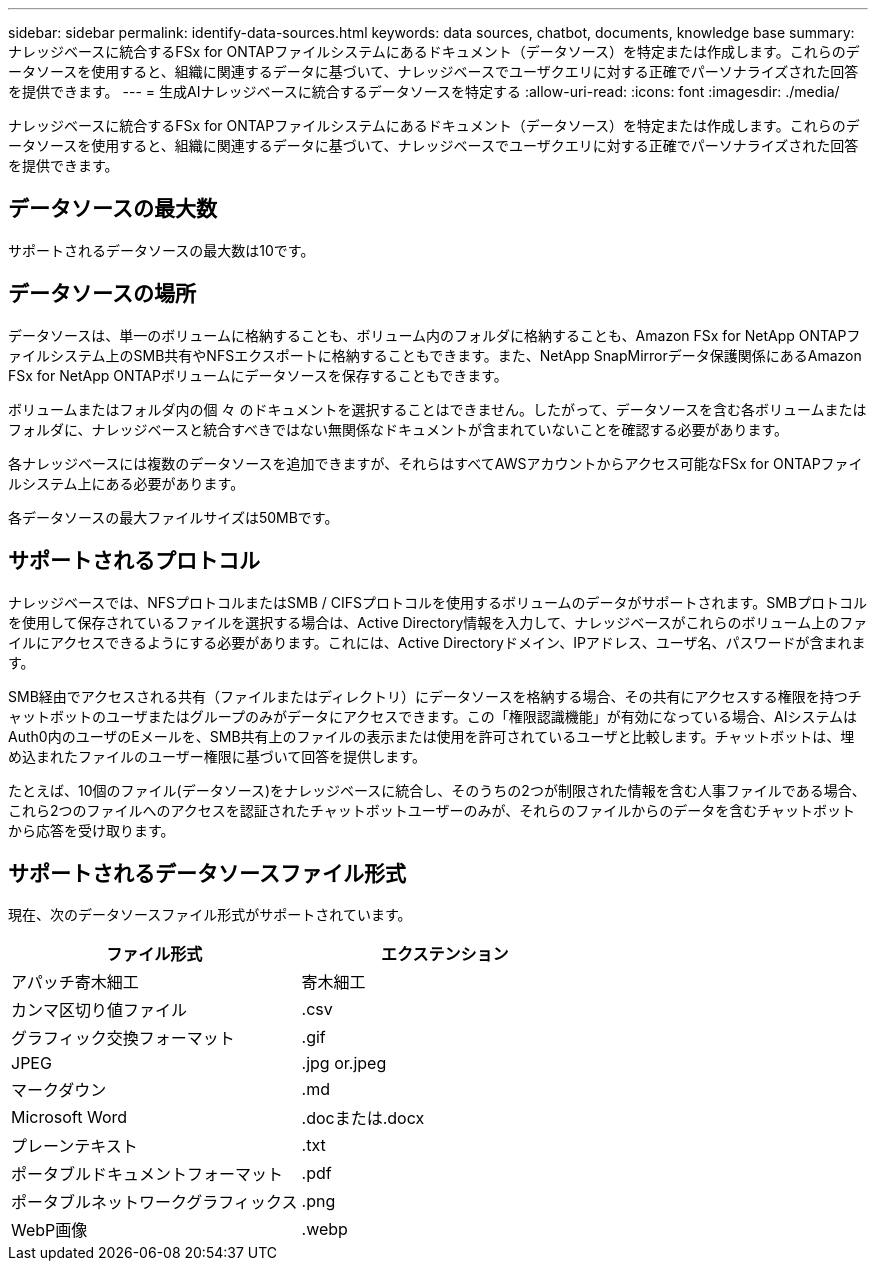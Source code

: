 ---
sidebar: sidebar 
permalink: identify-data-sources.html 
keywords: data sources, chatbot, documents, knowledge base 
summary: ナレッジベースに統合するFSx for ONTAPファイルシステムにあるドキュメント（データソース）を特定または作成します。これらのデータソースを使用すると、組織に関連するデータに基づいて、ナレッジベースでユーザクエリに対する正確でパーソナライズされた回答を提供できます。 
---
= 生成AIナレッジベースに統合するデータソースを特定する
:allow-uri-read: 
:icons: font
:imagesdir: ./media/


[role="lead"]
ナレッジベースに統合するFSx for ONTAPファイルシステムにあるドキュメント（データソース）を特定または作成します。これらのデータソースを使用すると、組織に関連するデータに基づいて、ナレッジベースでユーザクエリに対する正確でパーソナライズされた回答を提供できます。



== データソースの最大数

サポートされるデータソースの最大数は10です。



== データソースの場所

データソースは、単一のボリュームに格納することも、ボリューム内のフォルダに格納することも、Amazon FSx for NetApp ONTAPファイルシステム上のSMB共有やNFSエクスポートに格納することもできます。また、NetApp SnapMirrorデータ保護関係にあるAmazon FSx for NetApp ONTAPボリュームにデータソースを保存することもできます。

ボリュームまたはフォルダ内の個 々 のドキュメントを選択することはできません。したがって、データソースを含む各ボリュームまたはフォルダに、ナレッジベースと統合すべきではない無関係なドキュメントが含まれていないことを確認する必要があります。

各ナレッジベースには複数のデータソースを追加できますが、それらはすべてAWSアカウントからアクセス可能なFSx for ONTAPファイルシステム上にある必要があります。

各データソースの最大ファイルサイズは50MBです。



== サポートされるプロトコル

ナレッジベースでは、NFSプロトコルまたはSMB / CIFSプロトコルを使用するボリュームのデータがサポートされます。SMBプロトコルを使用して保存されているファイルを選択する場合は、Active Directory情報を入力して、ナレッジベースがこれらのボリューム上のファイルにアクセスできるようにする必要があります。これには、Active Directoryドメイン、IPアドレス、ユーザ名、パスワードが含まれます。

SMB経由でアクセスされる共有（ファイルまたはディレクトリ）にデータソースを格納する場合、その共有にアクセスする権限を持つチャットボットのユーザまたはグループのみがデータにアクセスできます。この「権限認識機能」が有効になっている場合、AIシステムはAuth0内のユーザのEメールを、SMB共有上のファイルの表示または使用を許可されているユーザと比較します。チャットボットは、埋め込まれたファイルのユーザー権限に基づいて回答を提供します。

たとえば、10個のファイル(データソース)をナレッジベースに統合し、そのうちの2つが制限された情報を含む人事ファイルである場合、これら2つのファイルへのアクセスを認証されたチャットボットユーザーのみが、それらのファイルからのデータを含むチャットボットから応答を受け取ります。



== サポートされるデータソースファイル形式

現在、次のデータソースファイル形式がサポートされています。

[cols="2*"]
|===
| ファイル形式 | エクステンション 


| アパッチ寄木細工 | 寄木細工 


| カンマ区切り値ファイル | .csv 


| グラフィック交換フォーマット | .gif 


| JPEG | .jpg or.jpeg 


| マークダウン | .md 


| Microsoft Word | .docまたは.docx 


| プレーンテキスト | .txt 


| ポータブルドキュメントフォーマット | .pdf 


| ポータブルネットワークグラフィックス | .png 


| WebP画像 | .webp 
|===